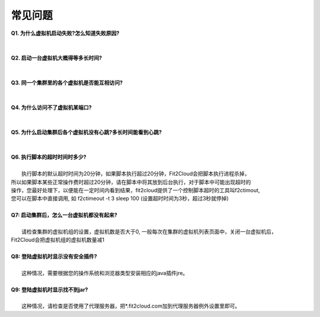 常见问题
=====================================

| **Q1. 为什么虚拟机启动失败?怎么知道失败原因?**
|
|
| **Q2. 启动一台虚拟机大概得等多长时间?**
|
|
| **Q3. 同一个集群里的各个虚拟机是否能互相访问?**
|
|
| **Q4. 为什么访问不了虚拟机某端口?**
|
|
| **Q5. 为什么启动集群后各个虚拟机没有心跳?多长时间能看到心跳?**
|
|
| **Q6. 执行脚本的超时时间时多少?**
|     
|     执行脚本的默认超时时间为20分钟，如果脚本执行超过20分钟，Fit2Cloud会把脚本执行进程杀掉，
| 所以如果脚本某些正常操作费时超过20分钟，请在脚本中将其放到后台执行，对于脚本中可能出现超时的
| 操作，您最好处理下，以便能在一定时间内看到结果，fit2cloud提供了一个控制脚本超时的工具叫f2ctimout,
| 您可以在脚本中直接调用, 如 f2ctimeout -t 3 sleep 100 (设置超时时间为3秒，超过3秒就停掉)
|
| **Q7: 启动集群后，怎么一台虚拟机都没有起来?** 
|
|     请检查集群的虚拟机组的设置，虚拟机数是否大于0, 一般每次在集群的虚拟机列表页面中，关闭一台虚拟机后，
| Fit2Cloud会把虚拟机组的虚拟机数量减1
|
| **Q8: 登陆虚拟机时显示没有安全插件?**
|     
|     这种情况，需要根据您的操作系统和浏览器类型安装相应的java插件jre。
|
| **Q9: 登陆虚拟机时显示找不到jar?**
|   
|     这种情况，请检查是否使用了代理服务器，把*.fit2cloud.com加到代理服务器例外设置里即可。


